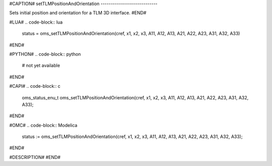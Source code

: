 #CAPTION#
setTLMPositionAndOrientation
----------------------------

Sets initial position and orientation for a TLM 3D interface.
#END#

#LUA#
.. code-block:: lua

  status = oms_setTLMPositionAndOrientation(cref, x1, x2, x3, A11, A12, A13, A21, A22, A23, A31, A32, A33)

#END#

#PYTHON#
.. code-block:: python

  # not yet available

#END#

#CAPI#
.. code-block:: c

  oms_status_enu_t oms_setTLMPositionAndOrientation(cref, x1, x2, x3, A11, A12, A13, A21, A22, A23, A31, A32, A33);

#END#

#OMC#
.. code-block:: Modelica

  status := oms_setTLMPositionAndOrientation(cref, x1, x2, x3, A11, A12, A13, A21, A22, A23, A31, A32, A33);

#END#

#DESCRIPTION#
#END#
